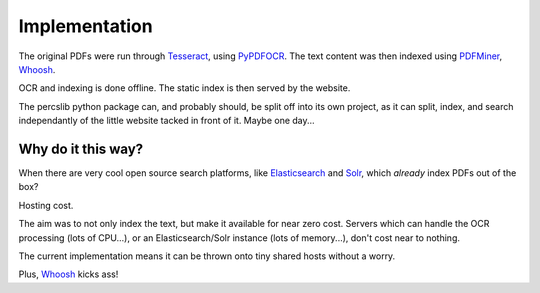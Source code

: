 .. _implementation:

Implementation
==============

The original PDFs were run through `Tesseract`_, using `PyPDFOCR`_.  
The text content was then indexed using `PDFMiner`_, `Whoosh`_.

OCR and indexing is done offline. The static index is then served by the website.

The percslib python package can, and probably should, be split off into its own project, as it
can split, index, and search independantly of the little website tacked in front of it.
Maybe one day...

Why do it this way?
-------------------

When there are very cool open source search platforms, like `Elasticsearch`_ and `Solr`_,
which *already* index PDFs out of the box?

Hosting cost.

The aim was to not only index the text, but make it available for near zero cost.  Servers which
can handle the OCR processing (lots of CPU...), or an Elasticsearch/Solr instance (lots of memory...),
don't cost near to nothing.

The current implementation means it can be thrown onto tiny shared hosts
without a worry.

Plus, `Whoosh`_ kicks ass!

.. _Tesseract: https://code.google.com/p/tesseract-ocr/
.. _PyPDFOCR: https://pypi.python.org/pypi/pypdfocr
.. _PDFMiner: https://pypi.python.org/pypi/pdfminer/
.. _Whoosh: https://pypi.python.org/pypi/Whoosh
.. _Elasticsearch: http://www.elasticsearch.com/
.. _Solr: http://lucene.apache.org/solr/ 

